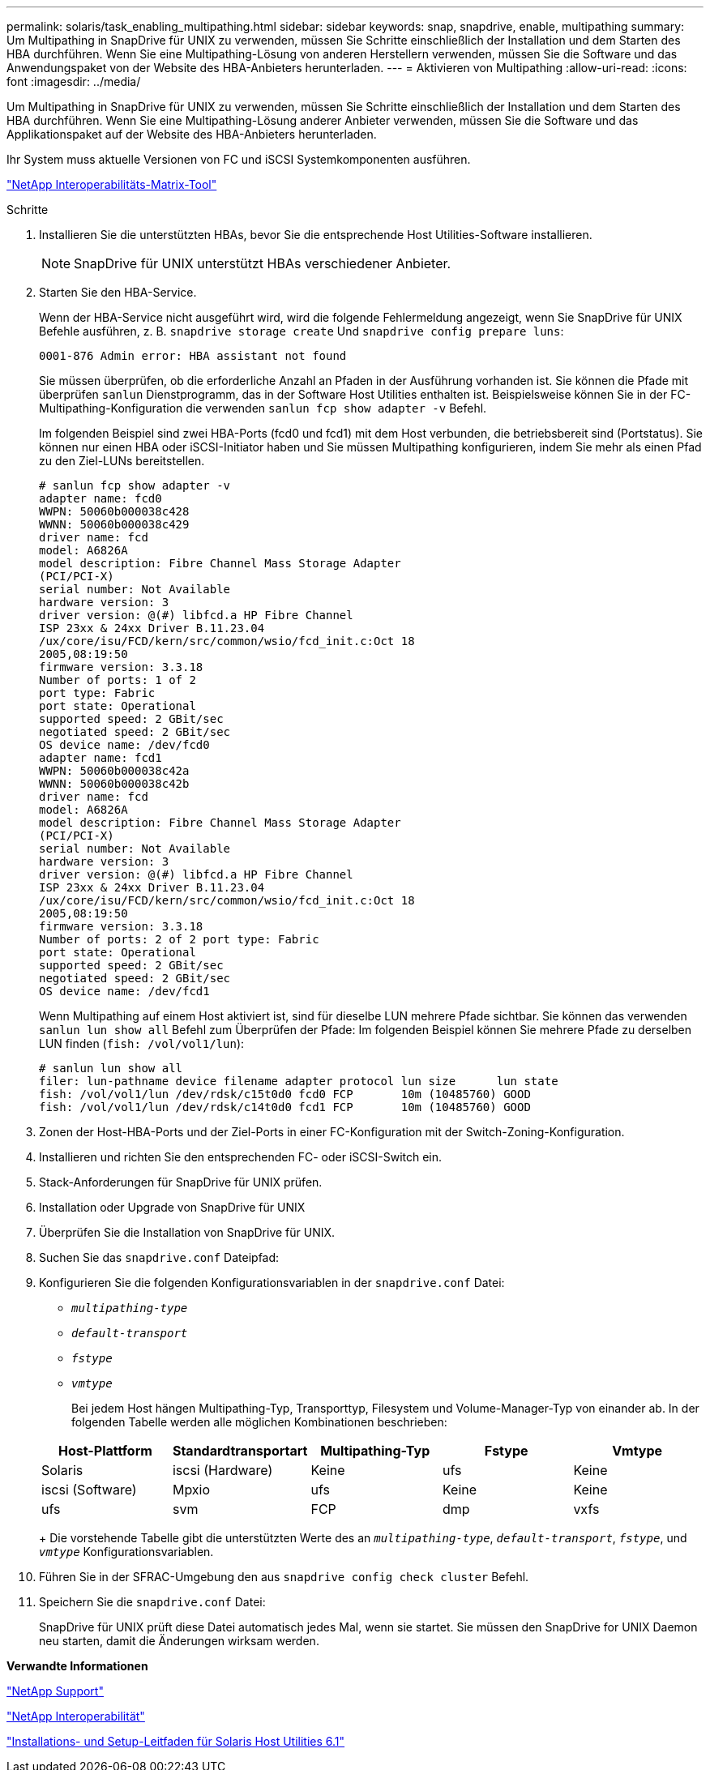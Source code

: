 ---
permalink: solaris/task_enabling_multipathing.html 
sidebar: sidebar 
keywords: snap, snapdrive, enable, multipathing 
summary: Um Multipathing in SnapDrive für UNIX zu verwenden, müssen Sie Schritte einschließlich der Installation und dem Starten des HBA durchführen. Wenn Sie eine Multipathing-Lösung von anderen Herstellern verwenden, müssen Sie die Software und das Anwendungspaket von der Website des HBA-Anbieters herunterladen. 
---
= Aktivieren von Multipathing
:allow-uri-read: 
:icons: font
:imagesdir: ../media/


[role="lead"]
Um Multipathing in SnapDrive für UNIX zu verwenden, müssen Sie Schritte einschließlich der Installation und dem Starten des HBA durchführen. Wenn Sie eine Multipathing-Lösung anderer Anbieter verwenden, müssen Sie die Software und das Applikationspaket auf der Website des HBA-Anbieters herunterladen.

Ihr System muss aktuelle Versionen von FC und iSCSI Systemkomponenten ausführen.

http://mysupport.netapp.com/matrix["NetApp Interoperabilitäts-Matrix-Tool"]

.Schritte
. Installieren Sie die unterstützten HBAs, bevor Sie die entsprechende Host Utilities-Software installieren.
+

NOTE: SnapDrive für UNIX unterstützt HBAs verschiedener Anbieter.

. Starten Sie den HBA-Service.
+
Wenn der HBA-Service nicht ausgeführt wird, wird die folgende Fehlermeldung angezeigt, wenn Sie SnapDrive für UNIX Befehle ausführen, z. B. `snapdrive storage create` Und `snapdrive config prepare luns`:

+
[listing]
----
0001-876 Admin error: HBA assistant not found
----
+
Sie müssen überprüfen, ob die erforderliche Anzahl an Pfaden in der Ausführung vorhanden ist. Sie können die Pfade mit überprüfen `sanlun` Dienstprogramm, das in der Software Host Utilities enthalten ist. Beispielsweise können Sie in der FC-Multipathing-Konfiguration die verwenden `sanlun fcp show adapter -v` Befehl.

+
Im folgenden Beispiel sind zwei HBA-Ports (fcd0 und fcd1) mit dem Host verbunden, die betriebsbereit sind (Portstatus). Sie können nur einen HBA oder iSCSI-Initiator haben und Sie müssen Multipathing konfigurieren, indem Sie mehr als einen Pfad zu den Ziel-LUNs bereitstellen.

+
[listing]
----
# sanlun fcp show adapter -v
adapter name: fcd0
WWPN: 50060b000038c428
WWNN: 50060b000038c429
driver name: fcd
model: A6826A
model description: Fibre Channel Mass Storage Adapter
(PCI/PCI-X)
serial number: Not Available
hardware version: 3
driver version: @(#) libfcd.a HP Fibre Channel
ISP 23xx & 24xx Driver B.11.23.04
/ux/core/isu/FCD/kern/src/common/wsio/fcd_init.c:Oct 18
2005,08:19:50
firmware version: 3.3.18
Number of ports: 1 of 2
port type: Fabric
port state: Operational
supported speed: 2 GBit/sec
negotiated speed: 2 GBit/sec
OS device name: /dev/fcd0
adapter name: fcd1
WWPN: 50060b000038c42a
WWNN: 50060b000038c42b
driver name: fcd
model: A6826A
model description: Fibre Channel Mass Storage Adapter
(PCI/PCI-X)
serial number: Not Available
hardware version: 3
driver version: @(#) libfcd.a HP Fibre Channel
ISP 23xx & 24xx Driver B.11.23.04
/ux/core/isu/FCD/kern/src/common/wsio/fcd_init.c:Oct 18
2005,08:19:50
firmware version: 3.3.18
Number of ports: 2 of 2 port type: Fabric
port state: Operational
supported speed: 2 GBit/sec
negotiated speed: 2 GBit/sec
OS device name: /dev/fcd1
----
+
Wenn Multipathing auf einem Host aktiviert ist, sind für dieselbe LUN mehrere Pfade sichtbar. Sie können das verwenden `sanlun lun show all` Befehl zum Überprüfen der Pfade: Im folgenden Beispiel können Sie mehrere Pfade zu derselben LUN finden (`fish: /vol/vol1/lun`):

+
[listing]
----
# sanlun lun show all
filer: lun-pathname device filename adapter protocol lun size      lun state
fish: /vol/vol1/lun /dev/rdsk/c15t0d0 fcd0 FCP       10m (10485760) GOOD
fish: /vol/vol1/lun /dev/rdsk/c14t0d0 fcd1 FCP       10m (10485760) GOOD
----
. Zonen der Host-HBA-Ports und der Ziel-Ports in einer FC-Konfiguration mit der Switch-Zoning-Konfiguration.
. Installieren und richten Sie den entsprechenden FC- oder iSCSI-Switch ein.
. Stack-Anforderungen für SnapDrive für UNIX prüfen.
. Installation oder Upgrade von SnapDrive für UNIX
. Überprüfen Sie die Installation von SnapDrive für UNIX.
. Suchen Sie das `snapdrive.conf` Dateipfad:
. Konfigurieren Sie die folgenden Konfigurationsvariablen in der `snapdrive.conf` Datei:
+
** `_multipathing-type_`
** `_default-transport_`
** `_fstype_`
** `_vmtype_`
+
Bei jedem Host hängen Multipathing-Typ, Transporttyp, Filesystem und Volume-Manager-Typ von einander ab. In der folgenden Tabelle werden alle möglichen Kombinationen beschrieben:



+
|===
| Host-Plattform | Standardtransportart | Multipathing-Typ | Fstype | Vmtype 


 a| 
Solaris
 a| 
iscsi (Hardware)
 a| 
Keine
 a| 
ufs
 a| 
Keine



 a| 
iscsi (Software)
 a| 
Mpxio
 a| 
ufs
 a| 
Keine



 a| 
Keine
 a| 
ufs
 a| 
svm
 a| 
FCP



 a| 
dmp
 a| 
vxfs
 a| 
vxvm
 a| 
FCP

|===
+
Die vorstehende Tabelle gibt die unterstützten Werte des an `_multipathing-type_`, `_default-transport_`, `_fstype_`, und `_vmtype_` Konfigurationsvariablen.

. Führen Sie in der SFRAC-Umgebung den aus `snapdrive config check cluster` Befehl.
. Speichern Sie die `snapdrive.conf` Datei:
+
SnapDrive für UNIX prüft diese Datei automatisch jedes Mal, wenn sie startet. Sie müssen den SnapDrive for UNIX Daemon neu starten, damit die Änderungen wirksam werden.



*Verwandte Informationen*

http://mysupport.netapp.com["NetApp Support"]

https://mysupport.netapp.com/NOW/products/interoperability["NetApp Interoperabilität"]

https://library.netapp.com/ecm/ecm_download_file/ECMP1148981["Installations- und Setup-Leitfaden für Solaris Host Utilities 6.1"]
